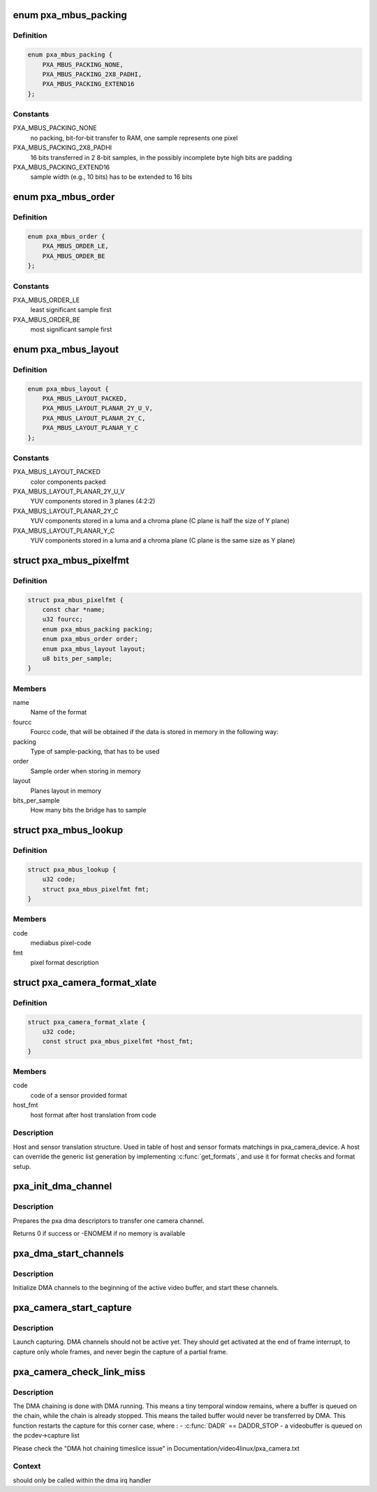 .. -*- coding: utf-8; mode: rst -*-
.. src-file: drivers/media/platform/pxa_camera.c

.. _`pxa_mbus_packing`:

enum pxa_mbus_packing
=====================

.. c:type:: enum pxa_mbus_packing

    data packing types on the media-bus

.. _`pxa_mbus_packing.definition`:

Definition
----------

.. code-block:: c

    enum pxa_mbus_packing {
        PXA_MBUS_PACKING_NONE,
        PXA_MBUS_PACKING_2X8_PADHI,
        PXA_MBUS_PACKING_EXTEND16
    };

.. _`pxa_mbus_packing.constants`:

Constants
---------

PXA_MBUS_PACKING_NONE
    no packing, bit-for-bit transfer to RAM, one
    sample represents one pixel

PXA_MBUS_PACKING_2X8_PADHI
    16 bits transferred in 2 8-bit samples, in the
    possibly incomplete byte high bits are padding

PXA_MBUS_PACKING_EXTEND16
    sample width (e.g., 10 bits) has to be extended
    to 16 bits

.. _`pxa_mbus_order`:

enum pxa_mbus_order
===================

.. c:type:: enum pxa_mbus_order

    sample order on the media bus

.. _`pxa_mbus_order.definition`:

Definition
----------

.. code-block:: c

    enum pxa_mbus_order {
        PXA_MBUS_ORDER_LE,
        PXA_MBUS_ORDER_BE
    };

.. _`pxa_mbus_order.constants`:

Constants
---------

PXA_MBUS_ORDER_LE
    least significant sample first

PXA_MBUS_ORDER_BE
    most significant sample first

.. _`pxa_mbus_layout`:

enum pxa_mbus_layout
====================

.. c:type:: enum pxa_mbus_layout

    planes layout in memory

.. _`pxa_mbus_layout.definition`:

Definition
----------

.. code-block:: c

    enum pxa_mbus_layout {
        PXA_MBUS_LAYOUT_PACKED,
        PXA_MBUS_LAYOUT_PLANAR_2Y_U_V,
        PXA_MBUS_LAYOUT_PLANAR_2Y_C,
        PXA_MBUS_LAYOUT_PLANAR_Y_C
    };

.. _`pxa_mbus_layout.constants`:

Constants
---------

PXA_MBUS_LAYOUT_PACKED
    color components packed

PXA_MBUS_LAYOUT_PLANAR_2Y_U_V
    YUV components stored in 3 planes (4:2:2)

PXA_MBUS_LAYOUT_PLANAR_2Y_C
    YUV components stored in a luma and a
    chroma plane (C plane is half the size
    of Y plane)

PXA_MBUS_LAYOUT_PLANAR_Y_C
    YUV components stored in a luma and a
    chroma plane (C plane is the same size
    as Y plane)

.. _`pxa_mbus_pixelfmt`:

struct pxa_mbus_pixelfmt
========================

.. c:type:: struct pxa_mbus_pixelfmt

    Data format on the media bus

.. _`pxa_mbus_pixelfmt.definition`:

Definition
----------

.. code-block:: c

    struct pxa_mbus_pixelfmt {
        const char *name;
        u32 fourcc;
        enum pxa_mbus_packing packing;
        enum pxa_mbus_order order;
        enum pxa_mbus_layout layout;
        u8 bits_per_sample;
    }

.. _`pxa_mbus_pixelfmt.members`:

Members
-------

name
    Name of the format

fourcc
    Fourcc code, that will be obtained if the data is
    stored in memory in the following way:

packing
    Type of sample-packing, that has to be used

order
    Sample order when storing in memory

layout
    Planes layout in memory

bits_per_sample
    How many bits the bridge has to sample

.. _`pxa_mbus_lookup`:

struct pxa_mbus_lookup
======================

.. c:type:: struct pxa_mbus_lookup

    Lookup FOURCC IDs by mediabus codes for pass-through

.. _`pxa_mbus_lookup.definition`:

Definition
----------

.. code-block:: c

    struct pxa_mbus_lookup {
        u32 code;
        struct pxa_mbus_pixelfmt fmt;
    }

.. _`pxa_mbus_lookup.members`:

Members
-------

code
    mediabus pixel-code

fmt
    pixel format description

.. _`pxa_camera_format_xlate`:

struct pxa_camera_format_xlate
==============================

.. c:type:: struct pxa_camera_format_xlate

    match between host and sensor formats

.. _`pxa_camera_format_xlate.definition`:

Definition
----------

.. code-block:: c

    struct pxa_camera_format_xlate {
        u32 code;
        const struct pxa_mbus_pixelfmt *host_fmt;
    }

.. _`pxa_camera_format_xlate.members`:

Members
-------

code
    code of a sensor provided format

host_fmt
    host format after host translation from code

.. _`pxa_camera_format_xlate.description`:

Description
-----------

Host and sensor translation structure. Used in table of host and sensor
formats matchings in pxa_camera_device. A host can override the generic list
generation by implementing \ :c:func:`get_formats`\ , and use it for format checks and
format setup.

.. _`pxa_init_dma_channel`:

pxa_init_dma_channel
====================

.. c:function:: int pxa_init_dma_channel(struct pxa_camera_dev *pcdev, struct pxa_buffer *buf, int channel, struct scatterlist *sg, int sglen)

    init dma descriptors

    :param struct pxa_camera_dev \*pcdev:
        pxa camera device

    :param struct pxa_buffer \*buf:
        pxa camera buffer

    :param int channel:
        dma channel (0 => 'Y', 1 => 'U', 2 => 'V')

    :param struct scatterlist \*sg:
        dma scatter list

    :param int sglen:
        dma scatter list length

.. _`pxa_init_dma_channel.description`:

Description
-----------

Prepares the pxa dma descriptors to transfer one camera channel.

Returns 0 if success or -ENOMEM if no memory is available

.. _`pxa_dma_start_channels`:

pxa_dma_start_channels
======================

.. c:function:: void pxa_dma_start_channels(struct pxa_camera_dev *pcdev)

    start DMA channel for active buffer

    :param struct pxa_camera_dev \*pcdev:
        pxa camera device

.. _`pxa_dma_start_channels.description`:

Description
-----------

Initialize DMA channels to the beginning of the active video buffer, and
start these channels.

.. _`pxa_camera_start_capture`:

pxa_camera_start_capture
========================

.. c:function:: void pxa_camera_start_capture(struct pxa_camera_dev *pcdev)

    start video capturing

    :param struct pxa_camera_dev \*pcdev:
        camera device

.. _`pxa_camera_start_capture.description`:

Description
-----------

Launch capturing. DMA channels should not be active yet. They should get
activated at the end of frame interrupt, to capture only whole frames, and
never begin the capture of a partial frame.

.. _`pxa_camera_check_link_miss`:

pxa_camera_check_link_miss
==========================

.. c:function:: void pxa_camera_check_link_miss(struct pxa_camera_dev *pcdev, dma_cookie_t last_submitted, dma_cookie_t last_issued)

    check missed DMA linking

    :param struct pxa_camera_dev \*pcdev:
        camera device

    :param dma_cookie_t last_submitted:
        an opaque DMA cookie for last submitted

    :param dma_cookie_t last_issued:
        an opaque DMA cookie for last issued

.. _`pxa_camera_check_link_miss.description`:

Description
-----------

The DMA chaining is done with DMA running. This means a tiny temporal window
remains, where a buffer is queued on the chain, while the chain is already
stopped. This means the tailed buffer would never be transferred by DMA.
This function restarts the capture for this corner case, where :
- \ :c:func:`DADR`\  == DADDR_STOP
- a videobuffer is queued on the pcdev->capture list

Please check the "DMA hot chaining timeslice issue" in
Documentation/video4linux/pxa_camera.txt

.. _`pxa_camera_check_link_miss.context`:

Context
-------

should only be called within the dma irq handler

.. This file was automatic generated / don't edit.

